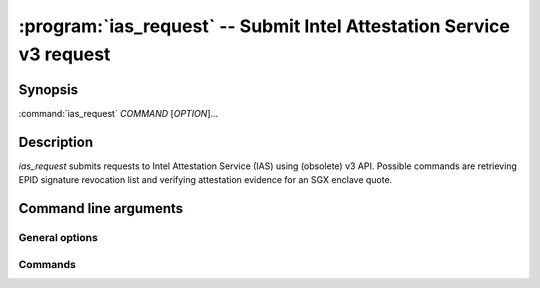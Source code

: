 .. program:: ias_request

=====================================================================
:program:`ias_request` -- Submit Intel Attestation Service v3 request
=====================================================================

Synopsis
========

:command:`ias_request` *COMMAND* [*OPTION*]...

Description
===========

`ias_request` submits requests to Intel Attestation Service (IAS) using
(obsolete) v3 API. Possible commands are retrieving EPID signature revocation
list and verifying attestation evidence for an SGX enclave quote.

Command line arguments
======================

General options
---------------

.. option:: -h, --help

   Display usage.

.. option:: -v, --verbose

   Print more information.

.. option:: -m, --msb

   Print/parse hex strings in big-endian order.

.. option:: -k, --api-key

   IAS API key.

Commands
--------

.. option:: sigrl

   Retrieve signature revocation list for a given EPID group.

   Possible ``sigrl`` options:

   .. option:: -g, --gid

      EPID group id (hex string).

   .. option:: -i, --sigrl-path

      Path to save retrieved SigRL to.

   .. option:: -S, --sigrl-url

      URL for the IAS SigRL endpoint (optional).

.. option:: report

   Verify attestation evidence (quote).

   Possible ``report`` options:

   .. option:: -q, --quote-path

      Path to quote to submit.

   .. option:: -r, --report-path

      Path to save IAS report to.

   .. option:: -s, --sig-path

      Path to save IAS report's signature to.

   .. option:: -n, --nonce

      Nonce to use (optional).

   .. option:: -c, --cert-path

      Path to save IAS certificate to (optional).

   .. option:: -a, --advisory-path

      Path to save IAS security advisories to (optional).

   .. option:: -R, --report-url

      URL for the IAS attestation report endpoint (optional).
